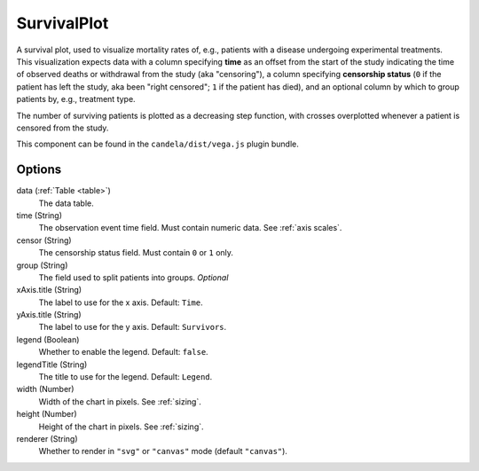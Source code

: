 ====================
    SurvivalPlot
====================

A survival plot, used to visualize mortality rates of, e.g., patients with a
disease undergoing experimental treatments.  This visualization expects data
with a column specifying **time** as an offset from the start of the study
indicating the time of observed deaths or withdrawal from the study (aka
"censoring"), a column specifying **censorship status** (``0`` if the patient
has left the study, aka been "right censored"; ``1`` if the patient has died),
and an optional column by which to group patients by, e.g., treatment type.

The number of surviving patients is plotted as a decreasing step function, with
crosses overplotted whenever a patient is censored from the study.

This component can be found in the ``candela/dist/vega.js`` plugin bundle.

Options
=======

data (:ref:`Table <table>`)
    The data table.

time (String)
    The observation event time field. Must contain numeric data. See :ref:`axis
    scales`.

censor (String)
    The censorship status field. Must contain ``0`` or ``1`` only.

group (String)
    The field used to split patients into groups. *Optional*

xAxis.title (String)
    The label to use for the x axis. Default: ``Time``.

yAxis.title (String)
    The label to use for the y axis. Default: ``Survivors``.

legend (Boolean)
    Whether to enable the legend. Default: ``false``.

legendTitle (String)
    The title to use for the legend. Default: ``Legend``.

width (Number)
    Width of the chart in pixels. See :ref:`sizing`.

height (Number)
    Height of the chart in pixels. See :ref:`sizing`.

renderer (String)
    Whether to render in ``"svg"`` or ``"canvas"`` mode (default ``"canvas"``).
